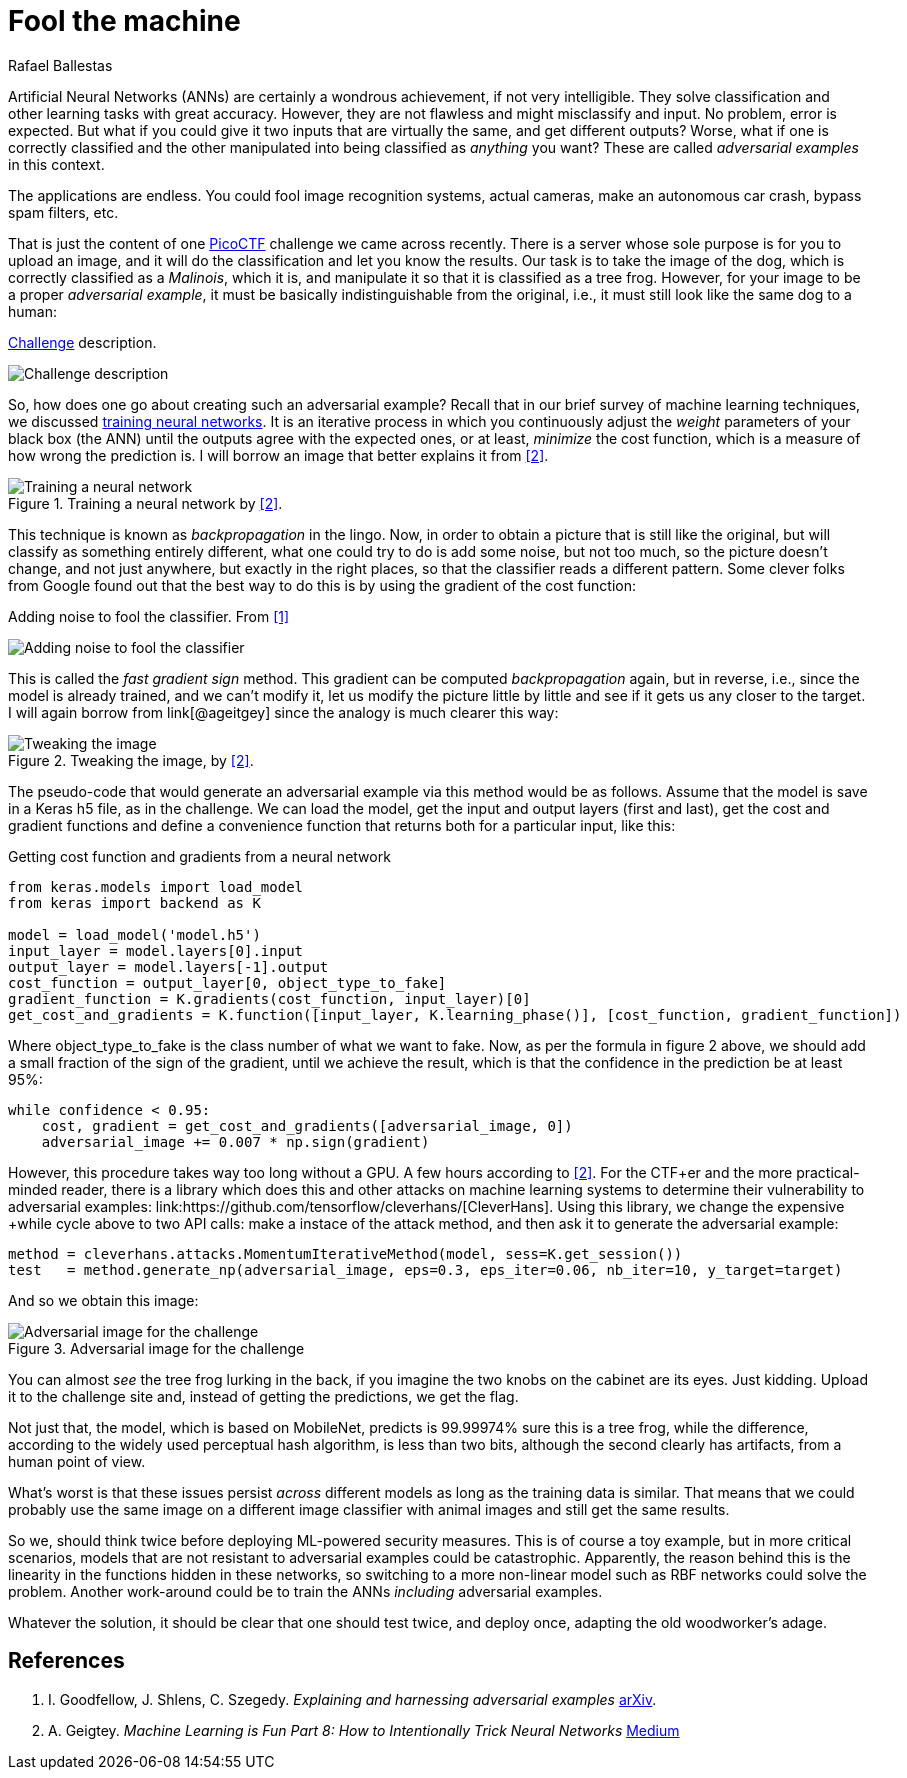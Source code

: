 :slug: fool-machine/
:date: 2019-08-13
:subtitle: Trick neural network classifiers
:category: attacks
:tags: machine learning, vulnerability, code
:image: cover.png
:alt: Photo by KP Bodenstein on Unsplash: https://unsplash.com/photos/ElQI4kGSbiw
:description: While neural networks are great at artificial intelligence tasks, they are not without flaws. In this article we show how to create images that fool classifiers into believing they are seeing the wrong thing, while maintaining visual similarity with a correctly classified image.
:keywords: Machine learning, Vulnerability, Classification, Adversarial Example, Image, Artificial Intelligence
:author: Rafael Ballestas
:writer: raballestasr
:name: Rafael Ballestas
:about1: Mathematician
:about2: with an itch for CS
:source-highlighter: pygments


= Fool the machine

Artificial Neural Networks (+ANNs+) are certainly a wondrous achievement,
if not very intelligible.
They solve classification and other learning tasks with great accuracy.
However, they are not flawless and might misclassify and input.
No problem, error is expected.
But what if you could give it two inputs
that are virtually the same,
and get different outputs?
Worse, what if one is correctly classified
and the other manipulated into being classified as _anything_ you want?
These are called _adversarial examples_ in this context.

The applications are endless.
You could fool image recognition systems, actual cameras,
make an autonomous car crash,
bypass spam filters, etc.

That is just the content of one
link:https://picoctf.com/[PicoCTF]
challenge we came across recently.
There is a server whose sole purpose is for you to upload an image,
and it will do the classification and let you know the results.
Our task is to take the image of the dog,
which is correctly classified as a _Malinois_, which it is,
and manipulate it so that it is classified as a tree frog.
However, for your image to be a proper _adversarial example_,
it must be basically indistinguishable from the original,
i.e., it must still look like the same dog to a human:

.link:http://2018shell.picoctf.com:11889/[Challenge] description.
image:challenge.png[Challenge description]

So, how does one go about creating such an adversarial example?
Recall that in our brief survey of machine learning techniques, we discussed
link:../crash-course-machine-learning/#artificial-neural-networks-and-deep-learning[training neural networks].
It is an iterative process in which
you continuously adjust the _weight_ parameters of your black box (the +ANN+)
until the outputs agree with the expected ones,
or at least, _minimize_ the cost function,
which is a measure of how wrong the prediction is.
I will borrow an image that better explains it from <<r2, [2]>>.

.Training a neural network by <<r2, [2]>>.
image::training.png[Training a neural network]

This technique is known as _backpropagation_ in the lingo.
Now, in order to obtain a picture that is still like the original,
but will classify as something entirely different,
what one could try to do is add some noise,
but not too much, so the picture doesn't change,
and not just anywhere, but exactly in the right places,
so that the classifier reads a different pattern.
Some clever folks from Google found out that
the best way to do this is by using the gradient of the cost function:

.Adding noise to fool the classifier. From <<r1, [1]>>
image:adding-noise.png[Adding noise to fool the classifier]

This is called the _fast gradient sign_ method.
This gradient can be computed _backpropagation_ again,
but in reverse, i.e.,
since the model is already trained,
and we can't modify it, let us modify the picture
little by little and see if it gets us any closer to the target.
I will again borrow from
link[@ageitgey]
since the analogy is much clearer this way:

.Tweaking the image, by <<r2, [2]>>.
image::tweaking.png[Tweaking the image]

The pseudo-code that would generate
an adversarial example via this method would be as follows.
Assume that the model is save in a +Keras+ +h5+ file, as in the challenge.
We can load the model,
get the input and output layers (first and last),
get the cost and gradient functions and
define a convenience function that
returns both for a particular input, like this:

.Getting cost function and gradients from a neural network
[source,python]
----
from keras.models import load_model
from keras import backend as K

model = load_model('model.h5')
input_layer = model.layers[0].input
output_layer = model.layers[-1].output
cost_function = output_layer[0, object_type_to_fake]
gradient_function = K.gradients(cost_function, input_layer)[0]
get_cost_and_gradients = K.function([input_layer, K.learning_phase()], [cost_function, gradient_function])
----

Where +object_type_to_fake+ is the class number of
what we want to fake.
Now, as per the formula in figure 2 above,
we should add a small fraction of the
sign of the gradient, until we achieve the result,
which is that the confidence in the prediction be at least 95%:

[source,python]
----
while confidence < 0.95:
    cost, gradient = get_cost_and_gradients([adversarial_image, 0])
    adversarial_image += 0.007 * np.sign(gradient)
----

However, this procedure takes way too long
without a +GPU+. A few hours according to <<r2, [2]>>.
For the +CTF+er and the more practical-minded reader,
there is a library which does this and other attacks
on machine learning systems to determine their
vulnerability to adversarial examples:
link:https://github.com/tensorflow/cleverhans/[CleverHans].
Using this library,
we change the expensive +while+ cycle above
to two +API+ calls:
make a instace of the attack method,
and then ask it to generate the adversarial example:

[source,python]
----
method = cleverhans.attacks.MomentumIterativeMethod(model, sess=K.get_session())
test   = method.generate_np(adversarial_image, eps=0.3, eps_iter=0.06, nb_iter=10, y_target=target)
----

And so we obtain this image:

.Adversarial image for the challenge
image::adversarial-dog.png[Adversarial image for the challenge]

You can almost _see_ the tree frog lurking in the back,
if you imagine the two knobs on the cabinet are its eyes.
Just kidding.
Upload it to the challenge site and,
instead of getting the predictions, we get the flag.

Not just that, the model, which is based on +MobileNet+,
predicts is 99.99974% sure this is a tree frog,
while the difference, according to the widely used
perceptual hash algorithm, is less than two bits,
although the second clearly has artifacts,
from a human point of view.

What's worst is that these issues persist
_across_ different models as long as the training data is similar.
That means that we could probably use the same image
on a different image classifier with animal images
and still get the same results.

So we, should think twice before deploying
+ML+-powered security measures.
This is of course a toy example,
but in more critical scenarios,
models that are not resistant to
adversarial examples could be catastrophic.
Apparently, the reason behind this is the
linearity in the functions hidden in these networks,
so switching to a more non-linear model such as RBF networks
could solve the problem.
Another work-around could be to train the
+ANNs+ _including_ adversarial examples.

Whatever the solution, it should be clear
that one should test twice, and deploy once,
adapting the old woodworker's adage.

== References

. [[r1]] I. Goodfellow, J. Shlens, C. Szegedy.
_Explaining and harnessing adversarial examples_
link:https://arxiv.org/pdf/1412.6572.pdf[arXiv].

. [[r2]] A. Geigtey.
_Machine Learning is Fun Part 8: How to Intentionally Trick Neural Networks_
link:https://medium.com/@ageitgey/machine-learning-is-fun-part-8-how-to-intentionally-trick-neural-networks-b55da32b7196[Medium]
